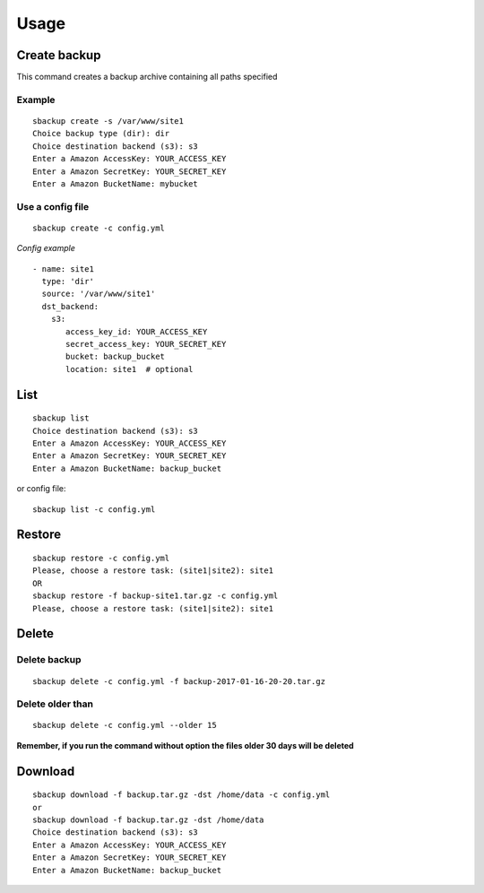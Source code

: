+++++
Usage
+++++

Create backup
=============
This command creates a backup archive containing all paths specified

Example
-------
::

    sbackup create -s /var/www/site1
    Choice backup type (dir): dir
    Choice destination backend (s3): s3
    Enter a Amazon AccessKey: YOUR_ACCESS_KEY
    Enter a Amazon SecretKey: YOUR_SECRET_KEY
    Enter a Amazon BucketName: mybucket

Use a config file
-----------------
::

    sbackup create -c config.yml

*Config example*
::

    - name: site1
      type: 'dir'
      source: '/var/www/site1'
      dst_backend:
        s3:
           access_key_id: YOUR_ACCESS_KEY
           secret_access_key: YOUR_SECRET_KEY
           bucket: backup_bucket
           location: site1  # optional

List
====

::

    sbackup list                                                                                                                                                                                                                                              (env: simple_backup)
    Choice destination backend (s3): s3
    Enter a Amazon AccessKey: YOUR_ACCESS_KEY
    Enter a Amazon SecretKey: YOUR_SECRET_KEY
    Enter a Amazon BucketName: backup_bucket

or config file:
::

    sbackup list -c config.yml

Restore
=======

::

    sbackup restore -c config.yml
    Please, choose a restore task: (site1|site2): site1
    OR
    sbackup restore -f backup-site1.tar.gz -c config.yml                                                                                                                                        (env: simple_backup)
    Please, choose a restore task: (site1|site2): site1

Delete
======

Delete backup
-------------

::

    sbackup delete -c config.yml -f backup-2017-01-16-20-20.tar.gz

Delete older than
-----------------
::

    sbackup delete -c config.yml --older 15

**Remember, if you run the command without option the files older 30 days will be deleted**

Download
========

::

    sbackup download -f backup.tar.gz -dst /home/data -c config.yml
    or
    sbackup download -f backup.tar.gz -dst /home/data
    Choice destination backend (s3): s3
    Enter a Amazon AccessKey: YOUR_ACCESS_KEY
    Enter a Amazon SecretKey: YOUR_SECRET_KEY
    Enter a Amazon BucketName: backup_bucket

